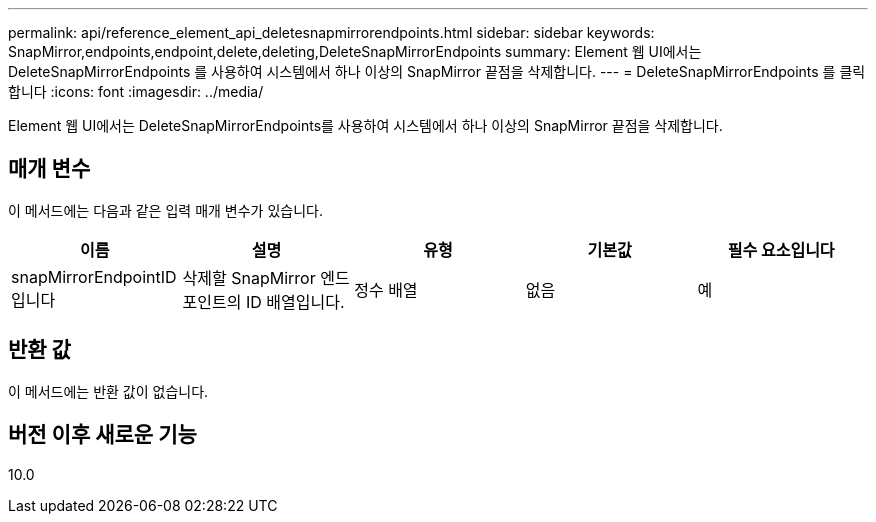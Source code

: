 ---
permalink: api/reference_element_api_deletesnapmirrorendpoints.html 
sidebar: sidebar 
keywords: SnapMirror,endpoints,endpoint,delete,deleting,DeleteSnapMirrorEndpoints 
summary: Element 웹 UI에서는 DeleteSnapMirrorEndpoints 를 사용하여 시스템에서 하나 이상의 SnapMirror 끝점을 삭제합니다. 
---
= DeleteSnapMirrorEndpoints 를 클릭합니다
:icons: font
:imagesdir: ../media/


[role="lead"]
Element 웹 UI에서는 DeleteSnapMirrorEndpoints를 사용하여 시스템에서 하나 이상의 SnapMirror 끝점을 삭제합니다.



== 매개 변수

이 메서드에는 다음과 같은 입력 매개 변수가 있습니다.

|===
| 이름 | 설명 | 유형 | 기본값 | 필수 요소입니다 


 a| 
snapMirrorEndpointID입니다
 a| 
삭제할 SnapMirror 엔드포인트의 ID 배열입니다.
 a| 
정수 배열
 a| 
없음
 a| 
예

|===


== 반환 값

이 메서드에는 반환 값이 없습니다.



== 버전 이후 새로운 기능

10.0

